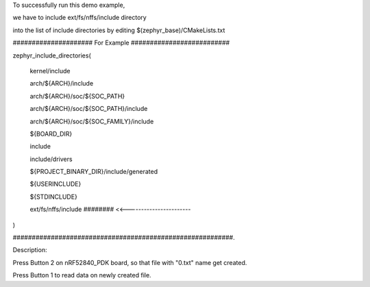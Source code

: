 To successfully run this demo example,

we have to include ext/fs/nffs/include directory

into the list of include directories by editing $(zephyr_base)/CMakeLists.txt


##################### For Example ##########################

zephyr_include_directories(

  kernel/include

  arch/${ARCH}/include

  arch/${ARCH}/soc/${SOC_PATH}

  arch/${ARCH}/soc/${SOC_PATH}/include

  arch/${ARCH}/soc/${SOC_FAMILY}/include

  ${BOARD_DIR}

  include

  include/drivers

  ${PROJECT_BINARY_DIR}/include/generated

  ${USERINCLUDE}

  ${STDINCLUDE}

  ext/fs/nffs/include    ######## <<-----------------------

)


##########################################################.


Description:

Press Button 2 on nRF52840_PDK board, so that file with "0.txt" name get created.

Press Button 1 to read data on newly created file.

